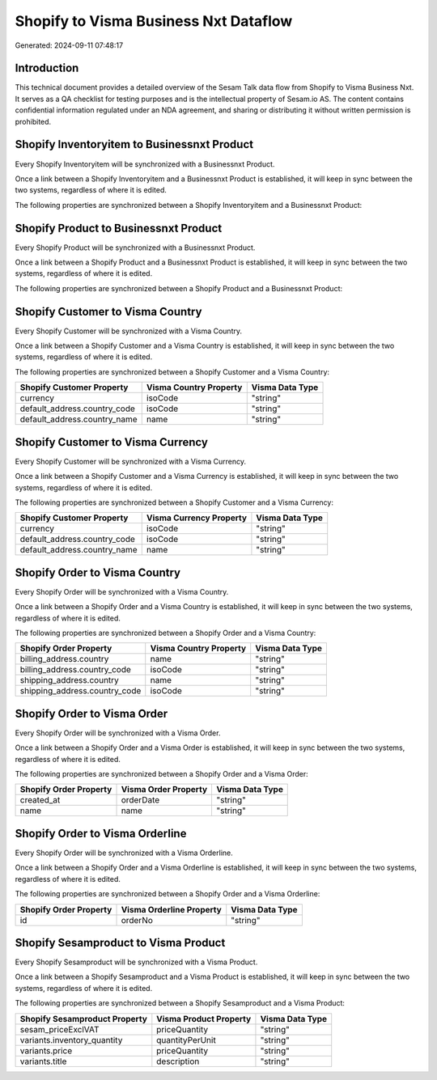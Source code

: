 ======================================
Shopify to Visma Business Nxt Dataflow
======================================

Generated: 2024-09-11 07:48:17

Introduction
------------

This technical document provides a detailed overview of the Sesam Talk data flow from Shopify to Visma Business Nxt. It serves as a QA checklist for testing purposes and is the intellectual property of Sesam.io AS. The content contains confidential information regulated under an NDA agreement, and sharing or distributing it without written permission is prohibited.

Shopify Inventoryitem to Businessnxt Product
--------------------------------------------
Every Shopify Inventoryitem will be synchronized with a Businessnxt Product.

Once a link between a Shopify Inventoryitem and a Businessnxt Product is established, it will keep in sync between the two systems, regardless of where it is edited.

The following properties are synchronized between a Shopify Inventoryitem and a Businessnxt Product:

.. list-table::
   :header-rows: 1

   * - Shopify Inventoryitem Property
     - Businessnxt Product Property
     - Businessnxt Data Type


Shopify Product to Businessnxt Product
--------------------------------------
Every Shopify Product will be synchronized with a Businessnxt Product.

Once a link between a Shopify Product and a Businessnxt Product is established, it will keep in sync between the two systems, regardless of where it is edited.

The following properties are synchronized between a Shopify Product and a Businessnxt Product:

.. list-table::
   :header-rows: 1

   * - Shopify Product Property
     - Businessnxt Product Property
     - Businessnxt Data Type


Shopify Customer to Visma Country
---------------------------------
Every Shopify Customer will be synchronized with a Visma Country.

Once a link between a Shopify Customer and a Visma Country is established, it will keep in sync between the two systems, regardless of where it is edited.

The following properties are synchronized between a Shopify Customer and a Visma Country:

.. list-table::
   :header-rows: 1

   * - Shopify Customer Property
     - Visma Country Property
     - Visma Data Type
   * - currency
     - isoCode
     - "string"
   * - default_address.country_code
     - isoCode
     - "string"
   * - default_address.country_name
     - name
     - "string"


Shopify Customer to Visma Currency
----------------------------------
Every Shopify Customer will be synchronized with a Visma Currency.

Once a link between a Shopify Customer and a Visma Currency is established, it will keep in sync between the two systems, regardless of where it is edited.

The following properties are synchronized between a Shopify Customer and a Visma Currency:

.. list-table::
   :header-rows: 1

   * - Shopify Customer Property
     - Visma Currency Property
     - Visma Data Type
   * - currency
     - isoCode
     - "string"
   * - default_address.country_code
     - isoCode
     - "string"
   * - default_address.country_name
     - name
     - "string"


Shopify Order to Visma Country
------------------------------
Every Shopify Order will be synchronized with a Visma Country.

Once a link between a Shopify Order and a Visma Country is established, it will keep in sync between the two systems, regardless of where it is edited.

The following properties are synchronized between a Shopify Order and a Visma Country:

.. list-table::
   :header-rows: 1

   * - Shopify Order Property
     - Visma Country Property
     - Visma Data Type
   * - billing_address.country
     - name
     - "string"
   * - billing_address.country_code
     - isoCode
     - "string"
   * - shipping_address.country
     - name
     - "string"
   * - shipping_address.country_code
     - isoCode
     - "string"


Shopify Order to Visma Order
----------------------------
Every Shopify Order will be synchronized with a Visma Order.

Once a link between a Shopify Order and a Visma Order is established, it will keep in sync between the two systems, regardless of where it is edited.

The following properties are synchronized between a Shopify Order and a Visma Order:

.. list-table::
   :header-rows: 1

   * - Shopify Order Property
     - Visma Order Property
     - Visma Data Type
   * - created_at
     - orderDate
     - "string"
   * - name
     - name
     - "string"


Shopify Order to Visma Orderline
--------------------------------
Every Shopify Order will be synchronized with a Visma Orderline.

Once a link between a Shopify Order and a Visma Orderline is established, it will keep in sync between the two systems, regardless of where it is edited.

The following properties are synchronized between a Shopify Order and a Visma Orderline:

.. list-table::
   :header-rows: 1

   * - Shopify Order Property
     - Visma Orderline Property
     - Visma Data Type
   * - id
     - orderNo
     - "string"


Shopify Sesamproduct to Visma Product
-------------------------------------
Every Shopify Sesamproduct will be synchronized with a Visma Product.

Once a link between a Shopify Sesamproduct and a Visma Product is established, it will keep in sync between the two systems, regardless of where it is edited.

The following properties are synchronized between a Shopify Sesamproduct and a Visma Product:

.. list-table::
   :header-rows: 1

   * - Shopify Sesamproduct Property
     - Visma Product Property
     - Visma Data Type
   * - sesam_priceExclVAT
     - priceQuantity
     - "string"
   * - variants.inventory_quantity
     - quantityPerUnit
     - "string"
   * - variants.price
     - priceQuantity
     - "string"
   * - variants.title
     - description
     - "string"

